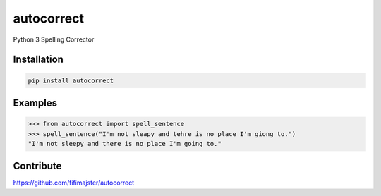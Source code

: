 ===========
autocorrect
===========
Python 3 Spelling Corrector

Installation
============
.. code-block:: bash

    pip install autocorrect

Examples
========
.. code-block:: python

    >>> from autocorrect import spell_sentence
    >>> spell_sentence("I'm not sleapy and tehre is no place I'm giong to.")
    "I'm not sleepy and there is no place I'm going to."

Contribute
==========
https://github.com/fifimajster/autocorrect

